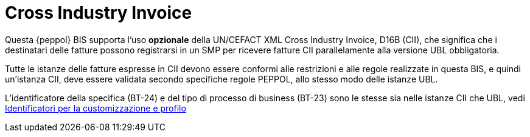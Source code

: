 [appendix]
= Cross Industry Invoice

Questa {peppol} BIS supporta l'uso *opzionale* della UN/CEFACT XML Cross Industry Invoice, D16B (CII), che significa che i destinatari delle fatture possono registrarsi in un SMP per ricevere fatture CII parallelamente alla versione UBL obbligatoria.

Tutte le istanze delle fatture espresse in CII devono essere conformi alle restrizioni e alle regole realizzate in questa BIS, e quindi un'istanza CII, deve essere validata secondo specifiche regole PEPPOL, allo stesso modo delle istanze UBL.

L'identificatore della specifica (BT-24) e del tipo di processo di business (BT-23) sono le stesse sia nelle istanze CII che UBL, vedi <<anchor-75, Identificatori per la customizzazione e profilo>>
